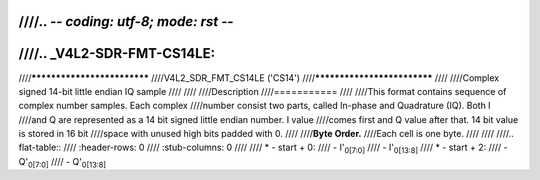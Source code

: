 ////.. -*- coding: utf-8; mode: rst -*-
////
////.. _V4L2-SDR-FMT-CS14LE:
////
////****************************
////V4L2_SDR_FMT_CS14LE ('CS14')
////****************************
////
////Complex signed 14-bit little endian IQ sample
////
////
////Description
////===========
////
////This format contains sequence of complex number samples. Each complex
////number consist two parts, called In-phase and Quadrature (IQ). Both I
////and Q are represented as a 14 bit signed little endian number. I value
////comes first and Q value after that. 14 bit value is stored in 16 bit
////space with unused high bits padded with 0.
////
////**Byte Order.**
////Each cell is one byte.
////
////
////.. flat-table::
////    :header-rows:  0
////    :stub-columns: 0
////
////    * - start + 0:
////      - I'\ :sub:`0[7:0]`
////      - I'\ :sub:`0[13:8]`
////    * - start + 2:
////      - Q'\ :sub:`0[7:0]`
////      - Q'\ :sub:`0[13:8]`
